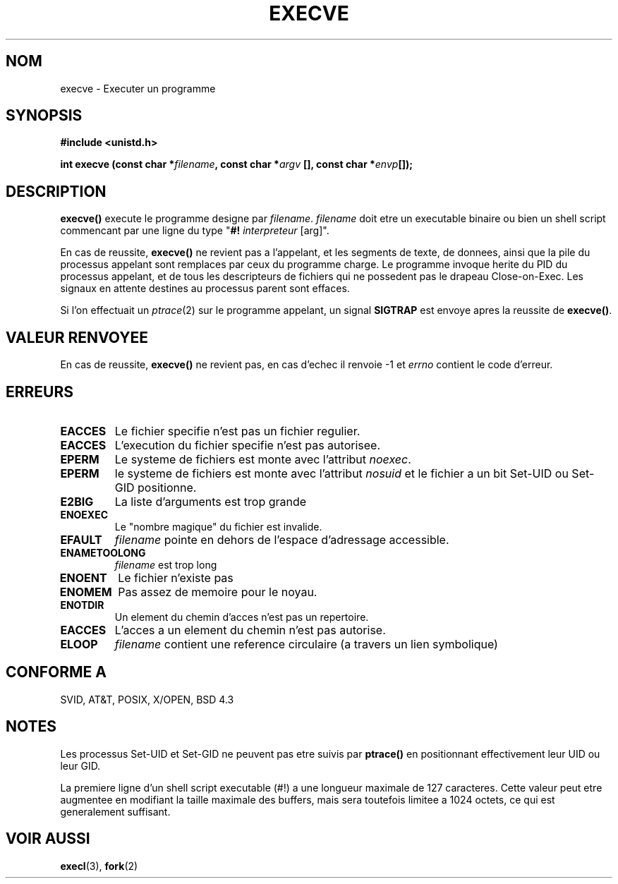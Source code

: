 .\" Hey Emacs! This file is -*- nroff -*- source.
.\"
.\" Copyright (c) 1992 Drew Eckhardt (drew@cs.colorado.edu), March 28, 1992
.\"
.\" Permission is granted to make and distribute verbatim copies of this
.\" manual provided the copyright notice and this permission notice are
.\" preserved on all copies.
.\"
.\" Permission is granted to copy and distribute modified versions of this
.\" manual under the conditions for verbatim copying, provided that the
.\" entire resulting derived work is distributed under the terms of a
.\" permission notice identical to this one
.\" 
.\" Since the Linux kernel and libraries are constantly changing, this
.\" manual page may be incorrect or out-of-date.  The author(s) assume no
.\" responsibility for errors or omissions, or for damages resulting from
.\" the use of the information contained herein.  The author(s) may not
.\" have taken the same level of care in the production of this manual,
.\" which is licensed free of charge, as they might when working
.\" professionally.
.\" 
.\" Formatted or processed versions of this manual, if unaccompanied by
.\" the source, must acknowledge the copyright and authors of this work.
.\"
.\" Modified by Michael Haardt (u31b3hs@pool.informatik.rwth-aachen.de)
.\" Modified Wed Jul 21 22:47:01 1993 by Rik Faith (faith@cs.unc.edu)
.\" Modified 21 Aug 1994 by Michael Chastain (mec@shell.portal.com):
.\"   Fixed typoes.
.\" 
.\" Traduction 9/10/1996 Christophe BLAESS (ccb@club-internet.fr)
.\" 
.TH EXECVE 2 "9 Octobre 1996" "Linux 1.1.46" "Manuel du programmeur Linux"
.SH NOM
execve \- Executer un programme
.SH SYNOPSIS
.B #include <unistd.h>
.sp
.BI "int execve (const char *" filename ", const char *" argv
.BI "[], const char *" envp []);
.SH DESCRIPTION
\fBexecve()\fP execute le programme designe par \fIfilename\fP.
\fIfilename\fP doit etre un executable binaire ou bien un shell script
commencant par une ligne du type "\fB#! \fIinterpreteur \fR[arg]".

En cas de reussite, \fBexecve()\fP ne revient pas a l'appelant, et les
segments de texte, de donnees, ainsi que la pile du processus appelant sont
remplaces par ceux du programme charge.
Le programme invoque herite du PID du processus appelant, et de tous
les descripteurs de fichiers qui ne possedent pas le drapeau
Close-on-Exec. Les signaux en attente destines au processus parent sont
effaces.

Si l'on effectuait un 
.IR ptrace (2)
sur le programme appelant, un signal
\fBSIGTRAP\fP est envoye apres la reussite de \fBexecve()\fP.
.SH "VALEUR RENVOYEE"
En cas de reussite, \fBexecve()\fP ne revient pas, en cas d'echec il
renvoie \-1 et
.I errno
contient le code d'erreur.
.SH ERREURS
.TP
.B EACCES
Le fichier specifie n'est pas un fichier regulier.
.TP
.B EACCES
L'execution du fichier specifie n'est pas autorisee.
.TP
.B EPERM
Le systeme de fichiers est monte avec l'attribut
.IR noexec .
.TP
.B EPERM
le systeme de fichiers est monte avec l'attribut 
.I nosuid
et le fichier a un bit Set\-UID ou Set\-GID positionne.
.TP
.B E2BIG
La liste d'arguments est trop grande
.TP
.B ENOEXEC
Le "nombre magique" du fichier est invalide.
.TP
.B EFAULT
.I filename
pointe en dehors de l'espace d'adressage accessible.
.TP
.B ENAMETOOLONG
.I filename
est trop long
.TP
.B ENOENT
Le fichier n'existe pas
.TP
.B ENOMEM
Pas assez de memoire pour le noyau.
.TP
.B ENOTDIR
Un element du chemin d'acces n'est pas un repertoire.
.TP
.B EACCES
L'acces a un element du chemin n'est pas autorise.
.TP
.B ELOOP
.I filename
contient une reference circulaire (a travers un lien symbolique)
.SH "CONFORME A"
SVID, AT&T, POSIX, X/OPEN, BSD 4.3
.SH NOTES
Les processus Set\-UID et Set\-GID ne peuvent pas etre suivis par
\fBptrace()\fP en positionnant effectivement leur UID ou leur GID.

La premiere ligne d'un shell script executable (#!) a une longueur
maximale de 127 caracteres. Cette valeur peut etre
augmentee en modifiant la taille maximale des buffers, mais sera
toutefois limitee a 1024 octets, ce qui est generalement suffisant.
.SH "VOIR AUSSI"
.BR execl "(3), " fork (2)
